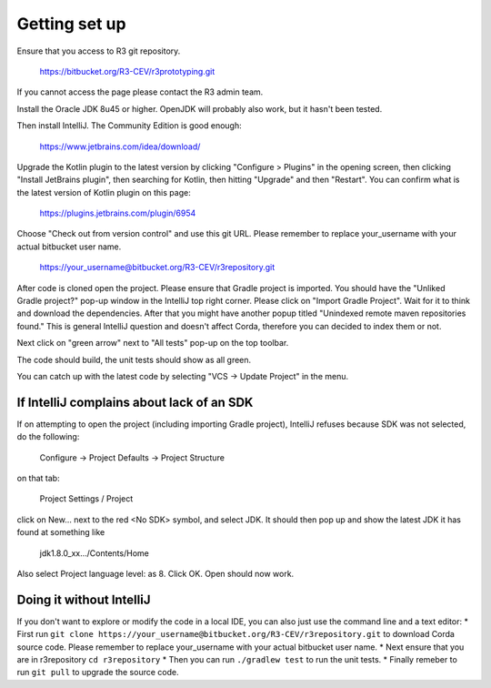 Getting set up
==============

Ensure that you access to R3 git repository.

    https://bitbucket.org/R3-CEV/r3prototyping.git

If you cannot access the page please contact the R3 admin team.

Install the Oracle JDK 8u45 or higher. OpenJDK will probably also work, but it hasn't been tested.

Then install IntelliJ. The Community Edition is good enough:

    https://www.jetbrains.com/idea/download/

Upgrade the Kotlin plugin to the latest version by clicking "Configure > Plugins" in the opening screen,
then clicking "Install JetBrains plugin", then searching for Kotlin, then hitting "Upgrade" and then "Restart".
You can confirm what is the latest version of Kotlin plugin on this page:

    https://plugins.jetbrains.com/plugin/6954

Choose "Check out from version control" and use this git URL. Please remember to replace your_username with your
actual bitbucket user name.

    https://your_username@bitbucket.org/R3-CEV/r3repository.git

After code is cloned open the project. Please ensure that Gradle project is imported.
You should have the "Unliked Gradle project?" pop-up window in the IntelliJ top right corner. Please click on "Import Gradle Project". Wait for it to think and download the dependencies. After that you might have another popup titled "Unindexed remote maven repositories found." This is general IntelliJ question and doesn't affect Corda, therefore you can decided to index them or not.

Next click on "green arrow" next to "All tests" pop-up on the top toolbar.

The code should build, the unit tests should show as all green.

You can catch up with the latest code by selecting "VCS -> Update Project" in the menu.

If IntelliJ complains about lack of an SDK
------------------------------------------

If on attempting to open the project (including importing Gradle project), IntelliJ refuses because SDK was not selected, do the following:

   Configure -> Project Defaults -> Project Structure

on that tab:

   Project Settings / Project

click on New… next to the red <No SDK> symbol, and select JDK.  It should then pop up and show the latest JDK it has
found at something like

    jdk1.8.0_xx…/Contents/Home

Also select Project language level: as 8.  Click OK.  Open should now work.

Doing it without IntelliJ
-------------------------

If you don't want to explore or modify the code in a local IDE, you can also just use the command line and a text editor:
* First run ``git clone https://your_username@bitbucket.org/R3-CEV/r3repository.git`` to download Corda source code. Please remember to replace your_username with your actual bitbucket user name.
* Next ensure that you are in r3repository ``cd r3repository``
* Then you can run ``./gradlew test`` to run the unit tests.
* Finally remeber to run ``git pull`` to upgrade the source code.

